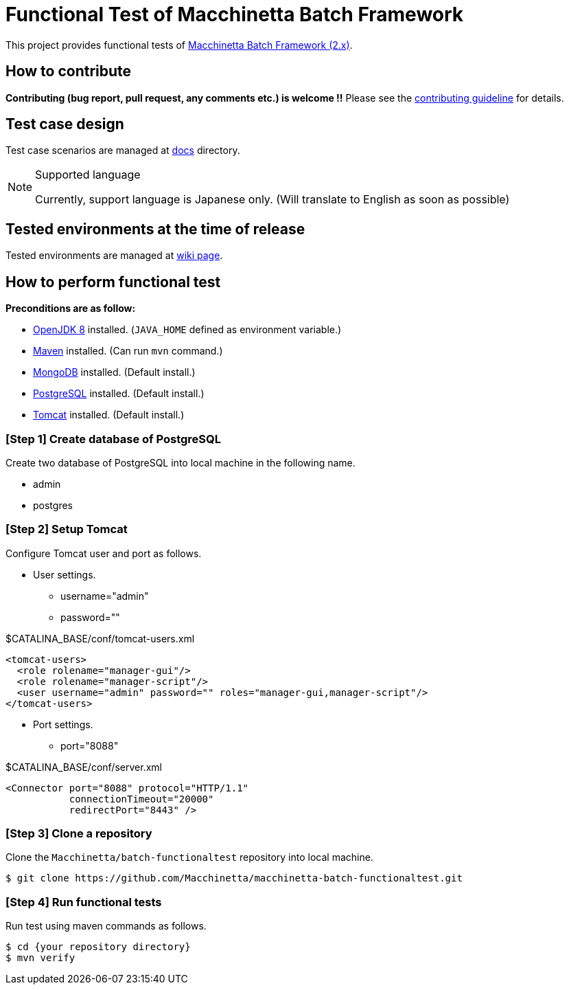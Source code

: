 = Functional Test of Macchinetta Batch Framework

This project provides functional tests of https://github.com/Macchinetta[Macchinetta Batch Framework (2.x)].

== How to contribute

**Contributing (bug report, pull request, any comments etc.) is welcome !!** Please see the link:CONTRIBUTING.adoc[contributing guideline] for details.

== Test case design

Test case scenarios are managed at link:/docs/[docs] directory.

[NOTE]
.Supported language
====
Currently, support language is Japanese only. (Will translate to English as soon as possible)
====

== Tested environments at the time of release

Tested environments are managed at https://github.com/Macchinetta/macchinetta-batch-functionaltest/wiki/Tested-Environment[wiki page].

== How to perform functional test

**Preconditions are as follow:**

* http://openjdk.java.net/[OpenJDK 8] installed. (`JAVA_HOME` defined as environment variable.)
* https://maven.apache.org/download.cgi[Maven] installed. (Can run `mvn` command.)
* https://www.mongodb.com/download-center[MongoDB] installed. (Default install.)
* https://www.postgresql.org/download/[PostgreSQL] installed. (Default install.)
* http://tomcat.apache.org/index.html[Tomcat] installed. (Default install.)

=== [Step 1] Create database of PostgreSQL

Create two database of PostgreSQL into local machine in the following name.

* admin
* postgres

=== [Step 2] Setup Tomcat

Configure Tomcat user and port as follows.

* User settings.
** username="admin"
** password=""

[source, xml]
.$CATALINA_BASE/conf/tomcat-users.xml
----
<tomcat-users>
  <role rolename="manager-gui"/>
  <role rolename="manager-script"/>
  <user username="admin" password="" roles="manager-gui,manager-script"/>
</tomcat-users>
----

* Port settings.
** port="8088"

[source, xml]
.$CATALINA_BASE/conf/server.xml
----
<Connector port="8088" protocol="HTTP/1.1"
           connectionTimeout="20000"
           redirectPort="8443" />
----

=== [Step 3] Clone a repository

Clone the ``Macchinetta/batch-functionaltest`` repository into local machine.

[source, text]
----
$ git clone https://github.com/Macchinetta/macchinetta-batch-functionaltest.git
----

=== [Step 4] Run functional tests

Run test using maven commands as follows.

[source, text]
----
$ cd {your repository directory}
$ mvn verify
----
